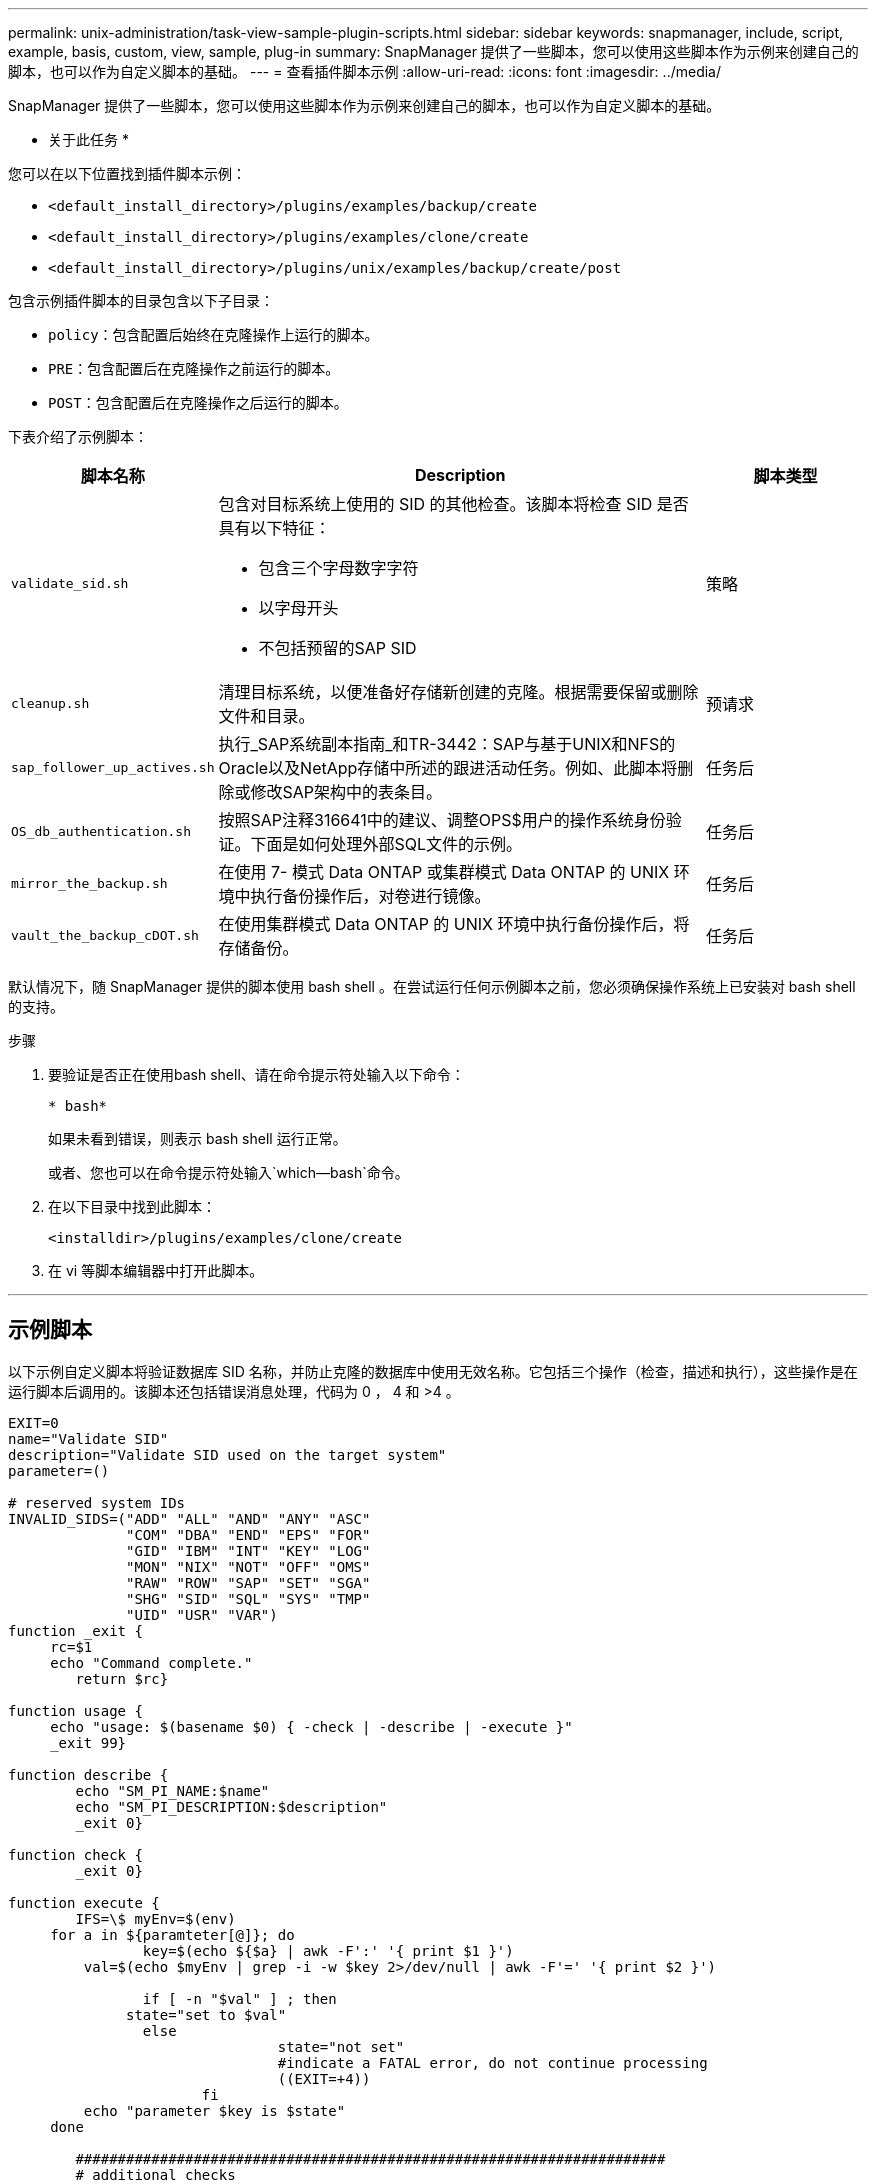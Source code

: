 ---
permalink: unix-administration/task-view-sample-plugin-scripts.html 
sidebar: sidebar 
keywords: snapmanager, include, script, example, basis, custom, view, sample, plug-in 
summary: SnapManager 提供了一些脚本，您可以使用这些脚本作为示例来创建自己的脚本，也可以作为自定义脚本的基础。 
---
= 查看插件脚本示例
:allow-uri-read: 
:icons: font
:imagesdir: ../media/


[role="lead"]
SnapManager 提供了一些脚本，您可以使用这些脚本作为示例来创建自己的脚本，也可以作为自定义脚本的基础。

* 关于此任务 *

您可以在以下位置找到插件脚本示例：

* `<default_install_directory>/plugins/examples/backup/create`
* `<default_install_directory>/plugins/examples/clone/create`
* `<default_install_directory>/plugins/unix/examples/backup/create/post`


包含示例插件脚本的目录包含以下子目录：

* `policy`：包含配置后始终在克隆操作上运行的脚本。
* `PRE`：包含配置后在克隆操作之前运行的脚本。
* `POST`：包含配置后在克隆操作之后运行的脚本。


下表介绍了示例脚本：

[cols="1a,3a,1a"]
|===
| 脚本名称 | Description | 脚本类型 


 a| 
`validate_sid.sh`
 a| 
包含对目标系统上使用的 SID 的其他检查。该脚本将检查 SID 是否具有以下特征：

* 包含三个字母数字字符
* 以字母开头
* 不包括预留的SAP SID

 a| 
策略



 a| 
`cleanup.sh`
 a| 
清理目标系统，以便准备好存储新创建的克隆。根据需要保留或删除文件和目录。
 a| 
预请求



 a| 
`sap_follower_up_actives.sh`
 a| 
执行_SAP系统副本指南_和TR-3442：SAP与基于UNIX和NFS的Oracle以及NetApp存储中所述的跟进活动任务。例如、此脚本将删除或修改SAP架构中的表条目。
 a| 
任务后



 a| 
`OS_db_authentication.sh`
 a| 
按照SAP注释316641中的建议、调整OPS$用户的操作系统身份验证。下面是如何处理外部SQL文件的示例。
 a| 
任务后



 a| 
`mirror_the_backup.sh`
 a| 
在使用 7- 模式 Data ONTAP 或集群模式 Data ONTAP 的 UNIX 环境中执行备份操作后，对卷进行镜像。
 a| 
任务后



 a| 
`vault_the_backup_cDOT.sh`
 a| 
在使用集群模式 Data ONTAP 的 UNIX 环境中执行备份操作后，将存储备份。
 a| 
任务后

|===
默认情况下，随 SnapManager 提供的脚本使用 bash shell 。在尝试运行任何示例脚本之前，您必须确保操作系统上已安装对 bash shell 的支持。

.步骤
. 要验证是否正在使用bash shell、请在命令提示符处输入以下命令：
+
`* bash*`

+
如果未看到错误，则表示 bash shell 运行正常。

+
或者、您也可以在命令提示符处输入`which—bash`命令。

. 在以下目录中找到此脚本：
+
`<installdir>/plugins/examples/clone/create`

. 在 vi 等脚本编辑器中打开此脚本。


'''


== 示例脚本

以下示例自定义脚本将验证数据库 SID 名称，并防止克隆的数据库中使用无效名称。它包括三个操作（检查，描述和执行），这些操作是在运行脚本后调用的。该脚本还包括错误消息处理，代码为 0 ， 4 和 >4 。

[listing]
----
EXIT=0
name="Validate SID"
description="Validate SID used on the target system"
parameter=()

# reserved system IDs
INVALID_SIDS=("ADD" "ALL" "AND" "ANY" "ASC"
              "COM" "DBA" "END" "EPS" "FOR"
              "GID" "IBM" "INT" "KEY" "LOG"
              "MON" "NIX" "NOT" "OFF" "OMS"
              "RAW" "ROW" "SAP" "SET" "SGA"
              "SHG" "SID" "SQL" "SYS" "TMP"
              "UID" "USR" "VAR")
function _exit {
     rc=$1
     echo "Command complete."
    	return $rc}

function usage {
     echo "usage: $(basename $0) { -check | -describe | -execute }"
     _exit 99}

function describe {
    	echo "SM_PI_NAME:$name"
    	echo "SM_PI_DESCRIPTION:$description"
    	_exit 0}

function check {
    	_exit 0}

function execute {
    	IFS=\$ myEnv=$(env)
     for a in ${paramteter[@]}; do
       		key=$(echo ${$a} | awk -F':' '{ print $1 }')
         val=$(echo $myEnv | grep -i -w $key 2>/dev/null | awk -F'=' '{ print $2 }')

       		if [ -n "$val" ] ; then
              state="set to $val"
       		else
           			state="not set"
           			#indicate a FATAL error, do not continue processing
           			((EXIT=+4))
		       fi
         echo "parameter $key is $state"
     done

	######################################################################
	# additional checks
 # Use SnapManager environment variable of SM_TARGET_SID

	if [ -n "$SM_TARGET_SID" ] ; then
  		if [ ${#SM_TARGET_SID} -ne 3 ] ; then
        echo "SID is defined as a 3 digit value, [$SM_TARGET_SID] is not valid."
        EXIT=4
    else
        echo "${INVALID_SIDS[@]}" | grep -i -w $SM_TARGET_SID >/dev/null 2>&1
     			if [ $? -eq 0 ] ; then
            echo "The usage of SID [$SM_TARGET_SID] is not supported by SAP."
        				((EXIT+=4))
  		fi
	fi
	else
   		echo "SM_TARGET_SID not set"
     EXIT=4
	fi  _exit $EXIT}

# Include the 3 required operations for clone plugin
case $(echo "$1" | tr [A-Z] [a-z]) in
  -check )        check     ;;
  -describe )     describe  ;;
  -execute )      execute   ;;     	* )
		 echo "unknown option $1"    usage 		;;
esac
----
'''
* 相关信息 *

http://media.netapp.com/documents/tr-3442.pdf["基于UNIX和NFS以及NetApp存储的SAP与Oracle：TR-3442"^]
